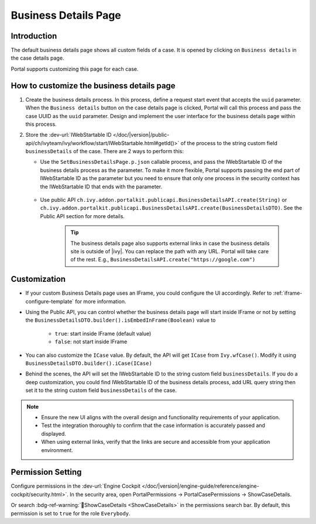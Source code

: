 .. _customization-businessdetailspage:

Business Details Page
=====================

.. _customization-additionalcasedetailspage.introduction:

Introduction
------------

The default business details page shows all custom fields of a case. It is opened
by clicking on ``Business details`` in the case details page.

Portal supports customizing this page for each case.

.. _customization-additionalcasedetailspage.customization:

How to customize the business details page
------------------------------------------

#. Create the business details process. In this process, define a request start event that accepts the ``uuid`` parameter. 
   When the ``Business details`` button on the case details page is clicked, Portal will call this process and pass the case UUID as 
   the ``uuid`` parameter. Design and implement the user interface for the business details page within this process.

   |customization-business-details-page-start-request|

#. Store the :dev-url:`IWebStartable ID </doc/|version|/public-api/ch/ivyteam/ivy/workflow/start/IWebStartable.html#getId()>` of the 
   process to the string custom field ``businessDetails`` of the case. There are 2 ways to perform this:
   
   * Use the ``SetBusinessDetailsPage.p.json`` callable process, and pass the IWebStartable ID of the business details process as the 
     parameter. To make it more flexible, Portal supports passing the end part of IWebStartable ID as the parameter 
     but you need to ensure that only one process in the security context has the IWebStartable ID that ends with the parameter.

      |set-business-details-page-callable-process|

   * Use public API ``ch.ivy.addon.portalkit.publicapi.BusinessDetailsAPI.create(String)`` or ``ch.ivy.addon.portalkit.publicapi.BusinessDetailsAPI.create(BusinessDetailsDTO)``. 
     See the Public API section for more details.

      |customize-business-details-with-public-api|

      .. tip:: 
         The business details page also supports external links in case the business details site is outside of |ivy|.
         You can replace the path with any URL. Portal will take care of the rest. E.g., ``BusinessDetailsAPI.create("https://google.com")``

Customization
-------------
-  If your custom Business Details page uses an IFrame, you could configure the UI accordingly. Refer to :ref:`iframe-configure-template` for more information.

   |customization-business-details-page-iframe|

-  Using the Public API, you can control whether the business details page will start inside IFrame or not by setting the ``BusinessDetailsDTO.builder().isEmbedInFrame(Boolean)`` value to 
   
   	- ``true``: start inside IFrame (default value)
   	- ``false``: not start inside IFrame

-  You can also customize the ``ICase`` value. By default, the API will get ``ICase`` from ``Ivy.wfCase()``. Modify it using ``BusinessDetailsDTO.builder().iCase(ICase)``

   |start-business-details-page-iframe|

- Behind the scenes, the API will set the IWebStartable ID to the string custom field ``businessDetails``. If you do a deep customization, 
  you could find IWebStartable ID of the business details process, add URL query string then set it to the string custom 
  field ``businessDetails`` of the case.

.. note::

   - Ensure the new UI aligns with the overall design and functionality requirements of your application.

   - Test the integration thoroughly to confirm that the case information is accurately passed and displayed.

   - When using external links, verify that the links are secure and accessible from your application environment.

Permission Setting
------------------

Configure permissions in the :dev-url:`Engine Cockpit
</doc/|version|/engine-guide/reference/engine-cockpit/security.html>`. In the security area, open PortalPermissions -> PortalCasePermissions -> ShowCaseDetails.

Or search :bdg-ref-warning:`🔑ShowCaseDetails <ShowCaseDetails>` in the permissions search bar. By default, this permission is set to ``true`` for the role ``Everybody``.


.. |start-business-details-page-iframe| image:: images/business-details-page/start-business-details-page-iframe.png
.. |customization-business-details-page-iframe| image:: images/business-details-page/customization-business-details-page-iframe.png
.. |set-business-details-page-callable-process| image:: images/business-details-page/set-business-details-page-callable-process.png
.. |customize-business-details-with-public-api| image:: images/business-details-page/customize-business-details-with-public-api.png
.. |customization-business-details-page-start-request| image:: images/business-details-page/customization-business-details-page-start-request.png